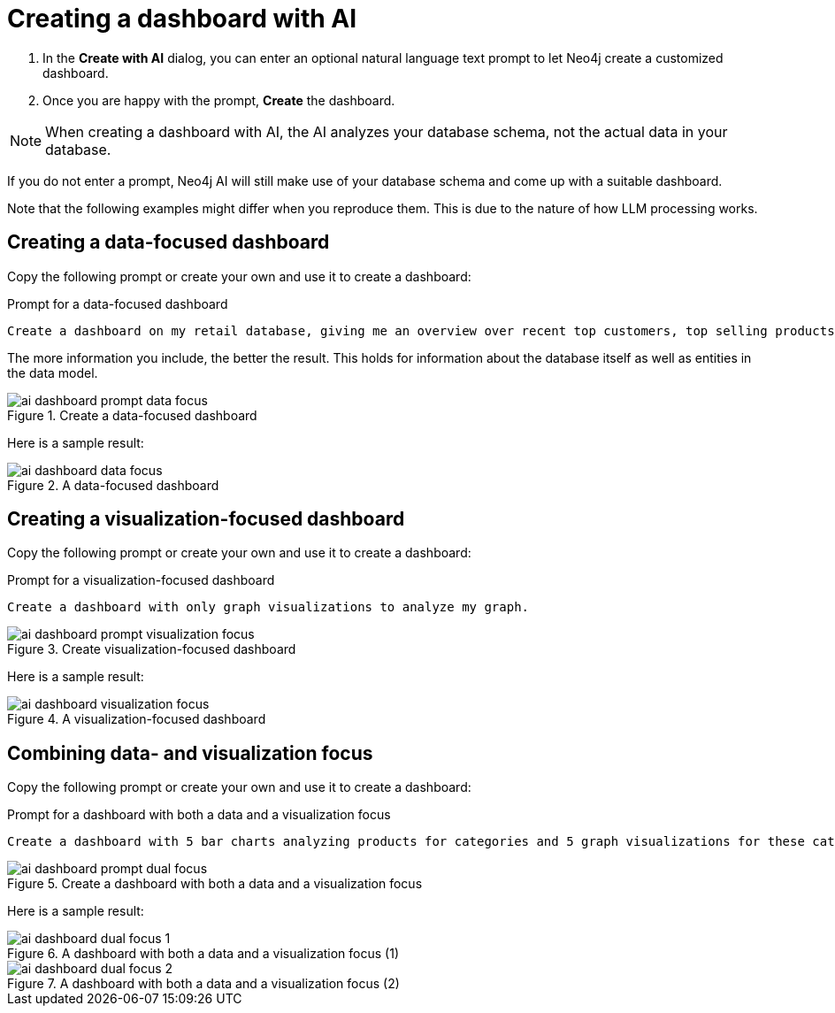 = Creating a dashboard with AI

. In the **Create with AI** dialog, you can enter an optional natural language text prompt to let Neo4j create a customized dashboard.
. Once you are happy with the prompt, **Create** the dashboard.

[NOTE]
====
When creating a dashboard with AI, the AI analyzes your database schema, not the actual data in your database.
====

If you do not enter a prompt, Neo4j AI will still make use of your database schema and come up with a suitable dashboard.

Note that the following examples might differ when you reproduce them.
This is due to the nature of how LLM processing works.


== Creating a data-focused dashboard

Copy the following prompt or create your own and use it to create a dashboard:

.Prompt for a data-focused dashboard
[source]
----
Create a dashboard on my retail database, giving me an overview over recent top customers, top selling products, currently available stock, a category overview and sales volume per quarter.
----

The more information you include, the better the result.
This holds for information about the database itself as well as entities in the data model. 

.Create a data-focused dashboard
image::dashboards/ai-dashboard-prompt-data-focus.png[]

Here is a sample result:

.A data-focused dashboard
image::dashboards/ai-dashboard-data-focus.png[]


== Creating a visualization-focused dashboard

Copy the following prompt or create your own and use it to create a dashboard:

.Prompt for a visualization-focused dashboard
[source]
----
Create a dashboard with only graph visualizations to analyze my graph.
----

.Create visualization-focused dashboard
image::dashboards/ai-dashboard-prompt-visualization-focus.png[]

Here is a sample result:

.A visualization-focused dashboard
image::dashboards/ai-dashboard-visualization-focus.png[]


== Combining data- and visualization focus

Copy the following prompt or create your own and use it to create a dashboard:

.Prompt for a dashboard with both a data and a visualization focus
[source]
----
Create a dashboard with 5 bar charts analyzing products for categories and 5 graph visualizations for these categories.
----

.Create a dashboard with both a data and a visualization focus
image::dashboards/ai-dashboard-prompt-dual-focus.png[]

Here is a sample result:

.A dashboard with both a data and a visualization focus (1)
image::dashboards/ai-dashboard-dual-focus-1.png[]

.A dashboard with both a data and a visualization focus (2)
image::dashboards/ai-dashboard-dual-focus-2.png[]


